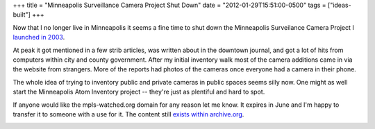 +++
title = "Minneapolis Surveillance Camera Project Shut Down"
date = "2012-01-29T15:51:00-0500"
tags = ["ideas-built"]
+++


Now that I no longer live in Minneapolis it seems a fine time to shut
down the Minneapolis Surveilance Camera Project I `launched in 2003`_.

At peak it got mentioned in a few strib articles, was written about in
the downtown journal, and got a lot of hits from computers within city
and county government.  After my initial inventory walk most of the
camera additions came in via the website from strangers.  More of the
reports had photos of the cameras once everyone had a camera in their
phone.

The whole idea of trying to inventory public and private cameras in
public spaces seems silly now.  One might as well start the Minneapolis
Atom Inventory project -- they're just as plentiful and hard to spot.

If anyone would like the mpls-watched.org domain for any reason let me
know.  It expires in June and I'm happy to transfer it to someone with
a use for it.  The content still `exists within archive.org`_.

.. image:: /unblog/attachments/mpls-watched.png
   :width: 938px
   :height: 692px
   :alt: Mpls-watched.org final screen shot

.. _launched in 2003: https://ry4an.org/unblog/post/2003-06-12/
.. _exists within archive.org: http://web.archive.org/web/20100207191839/http://mpls-watched.org/

.. tags: ideas-built
